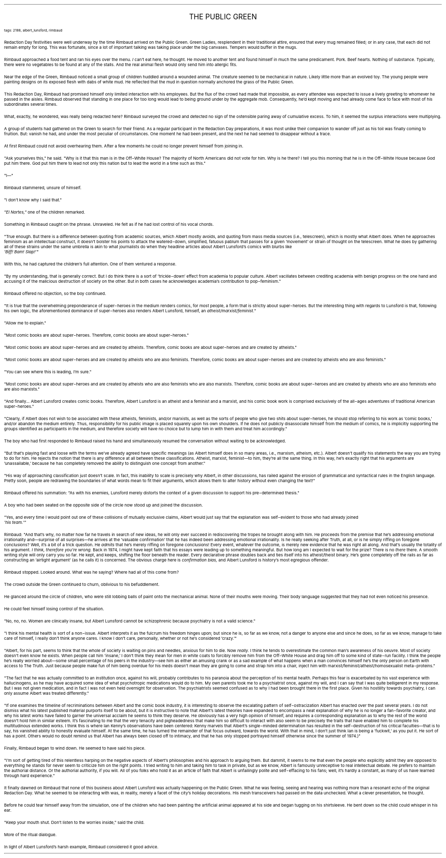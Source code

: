 .LP
.ce
.ps 16
.CW
THE PUBLIC GREEN
.R
 
.ps 8
.CW
tags: 2188, albert_lunsford, rimbaud
.R

.PP
.ps 10
Redaction Day festivities were well underway by the time Rimbaud
arrived on the Public Green.  Green Ladies, resplendent in their
traditional attire, ensured that every mug remained filled; or in any
case, that each did not remain empty for long.  This was fortunate,
since a lot of important talking was taking place under the big
canvases.  Tempers would buffer in the mugs.
.PP
.ps 10
Rimbaud approached a food tent and ran his eyes over the menu.
.I
I
.R
can't eat here, he thought.  He moved to another tent and found himself
in much the same predicament.  Pork.  Beef hearts.  Nothing of substance.
Typically, there were no vegetables to be found at any of the stalls.
And the real animal flesh would only send him into allergic fits.
.PP
.ps 10
Near the edge of the Green, Rimbaud noticed a small group of
children huddled around a wounded animal.  The creature seemed to be
mechanical in nature.  Likely little more than an evolved toy.  The
young people were painting designs on its exposed flesh with dabs of
white mud.  He reflected that the mud in question normally anchored the
grass of the Public Green.
.PP
.ps 10
This Redaction Day, Rimbaud had promised himself only limited
interaction with his employees.  But the flux of the crowd had made
that impossible, as every attendee was expected to issue a lively
greeting to whomever he passed in the aisles.  Rimbaud observed that
standing in one place for too long would lead to being ground under by
the aggregate mob.  Consequently, he'd kept moving and had already come
face to face with most of his subordinates several times.
.PP
.ps 10
What, exactly, he wondered, was really being redacted here?  Rimbaud
surveyed the crowd and detected no sign of the ostensible paring away
of cumulative excess.  To him, it seemed the surplus interactions were
multiplying.

.PP
.ps 10
A group of students had gathered on the Green to search for their
friend.  As a regular participant in the Redaction Day preparations, it
was most unlike their companion to wander off just as his toil was
finally coming to fruition.  But: vanish he had, and under the most
peculiar of circumstances.  One moment he had been present, and the
next he had seemed to disappear without a trace.
.PP
.ps 10
At first Rimbaud could not avoid overhearing them.  After a few
moments he could no longer prevent himself from joining in.
.PP
.ps 10
"Ask yourselves this," he said.  "Why is it that this man is in the
Off\-White House?  The majority of North Americans did not vote for him.
Why is he there?  I tell you this morning that he is in the Off\-White
House because God put him there.  God put him there to lead not only
this nation but to lead the world in a time such as this."
.PP
.ps 10
"I\(em"
.PP
.ps 10
Rimbaud stammered, unsure of himself.
.PP
.ps 10
"I don't know why I said that."
.PP
.ps 10
.I
"El Nortes,"
.R
one of the children remarked.
.PP
.ps 10
Something in Rimbaud caught on the phrase.  Unraveled.  He felt as if
he had lost control of his vocal chords.
.PP
.ps 10
"True enough.  But there is a difference between quoting from
academic sources, which Albert mostly avoids, and quoting from mass
media sources (i.e., telescreen), which is mostly what Albert does.
When he approaches feminism as an intellectual construct, it doesn't
bolster his points to attack the watered\-down, simplified, fatuous
pablum that passes for a given 'movement' or strain of thought on the
telescreen.  What he does by gathering all of these strains under the
same umbrella is akin to what journalists do when they headline
articles about Albert Lunsford's comics with blurbs like
.I
 'Biff!  Bam!  Slap!'"
.R
.PP
.ps 10
With this, he had captured the children's full attention.  One of
them ventured a response.
.PP
.ps 10
"By my understanding, that is generally correct.  But I do think
there is a sort of 'trickle\-down' effect from academia to popular
culture.  Albert vacillates between crediting academia with benign
progress on the one hand and accusing it of the malicious destruction
of society on the other.  But in both cases he acknowledges academia's
contribution to pop\-feminism."
.PP
.ps 10
Rimbaud offered no objection, so the boy continued.
.PP
.ps 10
"It is true that the overwhelming preponderance of super\-heroes in
the medium renders comics, for most people, a form that is strictly
about super\-heroes.  But the interesting thing with regards to Lunsford
is that, following his own logic, the aforementioned dominance of
super\-heroes also renders Albert Lunsford, himself, an
.I
atheist/marxist/feminist."
.R
.PP
.ps 10
"Allow me to explain."
.PP
.ps 10
"Most comic books are about super\-heroes.  Therefore, comic books
are about super\-heroes."
.PP
.ps 10
"Most comic books are about super\-heroes and are created by
atheists.  Therefore, comic books are about super\-heroes and are
created by atheists."
.PP
.ps 10
"Most comic books are about super\-heroes and are created by
atheists who are also feminists.  Therefore, comic books are about
super\-heroes and are created by atheists who are also feminists."
.PP
.ps 10
"You can see where this is leading, I'm sure."
.PP
.ps 10
"Most comic books are about super\-heroes and are created by
atheists who are also feminists who are also marxists.  Therefore,
comic books are about super\-heroes and are created by atheists who are
also feminists who are also marxists."
.PP
.ps 10
"And finally...  Albert Lunsford creates comic books.  Therefore,
Albert Lunsford is an atheist and a feminist and a marxist, and his
comic book work is comprised exclusively of the all\-ages adventures of
traditional American super\-heroes."
.PP
.ps 10
"Clearly, if Albert does not wish to be associated with these
atheists, feminists, and/or marxists, as well as the sorts of people
who give two shits about super\-heroes, he should stop referring to his
work as 'comic books,' and/or abandon the medium entirely.  Thus,
responsibility for his public image is placed squarely upon his own
shoulders.  If he does not publicly disassociate himself from the
medium of comics, he is implicitly supporting the groups identified as
participants in the medium, and therefore society will have no choice
but to lump him in with them and treat him accordingly."
.PP
.ps 10
The boy who had first responded to Rimbaud raised his hand and
simultaneously resumed the conversation without waiting to be
acknowledged.
.PP
.ps 10
"But that's playing fast and loose with the terms we've already
agreed have specific meanings (as Albert himself does in so many
areas, i.e., marxism, atheism, etc.).  Albert doesn't qualify his
statements the way you are trying to do for him.  He rejects the notion
that there is any difference at all between these classifications.
Atheist, marxist, feminist\(emto him, they're all the same thing.  In
this way, he's exactly right that his arguments are 'unassailable,'
because he has completely removed the ability to distinguish one
concept from another."
.PP
.ps 10
"His way of approaching classification just doesn't scale.  In fact,
this inability to scale is precisely why Albert, in other discussions,
has railed against the erosion of grammatical and syntactical rules in
the English language.  Pretty soon, people are redrawing the boundaries
of what words mean to fit their arguments, which allows them to alter
history without even changing the text!"
.PP
.ps 10
Rimbaud offered his summation: "As with his enemies, Lunsford
merely distorts the context of a given discussion to support his
pre\-determined thesis."
.PP
.ps 10
A boy who had been seated on the opposite side of the circle now
stood up and joined the discussion.
.PP
.ps 10
"Yes, and every time I would point out one of these collisions of
mutually exclusive claims, Albert would just say that the explanation
was self\-evident to those who had already joined
.I
 'his team.'"
.R
.PP
.ps 10
Rimbaud: "And that's why, no matter how far he travels in search of
new ideas, he will only ever succeed in rediscovering the tropes he
brought along with him.  He proceeds from the premise that he's
addressing emotional irrationality and\(emsurprise of all surprises\(emhe
arrives at the 'valuable confirmation' that he has indeed been
addressing emotional irrationality.  Is he really seeking after Truth,
at all, or is he simply riffing on foregone conclusions?  Well, it's a
bit of a trick question.  He
.I
admits
.R
that he's merely riffing on
foregone conclusions!  Every event, whatever the outcome, is merely new
evidence that he was right all along.  And that's usually the totality
of his argument.
.I
I think, therefore you're wrong.
.R
Back in 1974, I
might have kept faith that his essays were leading up to something
meaningful.  But how long am I expected to wait for the prize?  There is
no
.I
there
.R
there.  A smooth writing style will only carry you so far.  He
kept, and keeps, shifting the floor beneath the reader.  Every
declarative phrase doubles back and ties itself into his
atheist/theist binary.  He's gone completely off the rails as far as
constructing an 'airtight argument' (as he calls it) is concerned.  The
obvious charge here is
.I
confirmation bias,
.R
and Albert Lunsford is
history's most egregious offender.
.PP
.ps 10
Rimbaud stopped.  Looked around.  What was he saying?  Where had all
of this come from?
.PP
.ps 10
The crowd outside the Green continued to churn, oblivious to his
befuddlement.
.PP
.ps 10
He glanced around the circle of children, who were still lobbing
balls of paint onto the mechanical animal.  None of their mouths were
moving.  Their body language suggested that they had not even noticed
his presence.
.PP
.ps 10
He could feel himself losing control of the situation.

.PP
.ps 10
"No, no, no.  Women are clinically insane, but Albert Lunsford
cannot be schizophrenic because psychiatry is not a valid science."
.PP
.ps 10
"I think his mental health is sort of a non\-issue.  Albert
interprets it as the fulcrum his freedom hinges upon; but since he is,
so far as we know, not a danger to anyone else and since he does, so
far as we know, manage to take care of himself, I really don't think
anyone cares.  I know I don't care, personally, whether or not he's
considered 'crazy.'"
.PP
.ps 10
"Albert, for his part, seems to think that the whole of society is
waiting on pins and needles, anxious for him to die.  Now
.I
really.
.R
I think he tends to overestimate the common man's awareness of his
oeuvre.  Most of society doesn't even know he exists.  When people call
him 'insane,' I don't think they mean for men in white coats to
forcibly remove him from the Off\-White House and drag him off to some
kind of state\-run facility.  I think the people he's really worried
about\(emsome small percentage of his peers in the industry\(emsee him
as either an amusing crank or as a sad example of what happens when a
man convinces himself he's the only person on Earth with access to The
Truth.  Just because people make fun of him being overdue for his meds
doesn't mean they are going to come and strap him into a chair, inject
him with marxist/feminist/atheist/homosexualist meta\-proteins."
.PP
.ps 10
"The fact that he was actually committed to an institution once,
against his will, probably contributes to his paranoia about the
perception of his mental health.  Perhaps this fear is exacerbated by
his vast experience with hallucinogens, as he may have acquired some
idea of what psychotropic medications would do to him.  My own parents
took me to a psychiatrist once, against my will, and I can say that I
was quite belligerent in my response.  But I was not given medication,
and in fact I was not even held overnight for observation.  The
psychiatrists seemed confused as to why I had been brought there in
the first place.  Given his hostility towards psychiatry, I can only
assume Albert was treated differently."
.PP
.ps 10
"If one examines the timeline of recriminations between Albert and
the comic book industry, it is interesting to observe the escalating
pattern of self\-ostracization Albert has enacted over the past several
years.  I do not dismiss what his latest published material purports
itself to be about, but it is instructive to note that Albert's latest
theories have expanded to encompass a neat explanation of why he is no
longer a fan\-favorite creator, and why his latest works have failed to
garner the universal acclaim he seems to think they deserve.  He
obviously has a very high opinion of himself, and requires a
corresponding explanation as to why the rest of the world doesn't hold
him in similar esteem.  It's fascinating to me that the very tenacity
and pigheadedness that make him so difficult to interact with also
seem to be precisely the traits that have enabled him to complete his
multitudinous extended works.  I think this is where Ian Kenny's
observations have been centered: Kenny marvels that Albert's
single\-minded determination has resulted in the self\-destruction of
his critical faculties\(emthat is to say, his vanished ability to
honestly evaluate himself.  At the same time, he has turned the
remainder of that focus outward, towards the world.  With that in mind,
I don't just think Ian is being a 'fuckwit,' as you put it.  He sort of
has a point.  Others would no doubt remind us that Albert has always
been closed off to intimacy, and that he has only stopped portrayed
himself otherwise since the summer of 1974.)"
.PP
.ps 10
Finally, Rimbaud began to wind down.  He seemed to have said his
piece.
.PP
.ps 10
"I'm sort of getting tired of this relentless harping on the
negative aspects of Albert's philosophies and his approach to arguing
them.  But dammit, it seems to me that even the people who explicitly
admit they are opposed to everything he stands for never seem to
criticize him on the right points.  I tried writing to him and taking
him to task in private, but as we know, Albert is famously unreceptive
to real intellectual debate.  He prefers to maintain the authorial
distance.  Or the authorial authority, if you will.  All of you folks
who hold it as an article of faith that Albert is unfailingly polite
and self\-effacing to his fans; well, it's hardly a constant, as many
of us have learned through hard experience."

.PP
.ps 10
It finally dawned on Rimbaud that none of this business about
Albert Lunsford was actually happening on the Public Green.  What he
was feeling, seeing and hearing was nothing more than a resonant echo
of the original Redaction Day.  What he seemed to be interacting with
was, in reality, merely a facet of the city's holiday decorations.  His
mesh transceivers had passed on the data unchecked.  What a clever
presentation, he thought.
.PP
.ps 10
Before he could tear himself away from the simulation, one of the
children who had been painting the artificial animal appeared at his
side and began tugging on his shirtsleeve.  He bent down so the child
could whisper in his ear.
.PP
.ps 10
"Keep your mouth shut.  Don't listen to the worries inside," said
the child.
.PP
.ps 10
More of the ritual dialogue.
.PP
.ps 10
In light of Albert Lunsford's harsh example, Rimbaud considered it
good advice.
